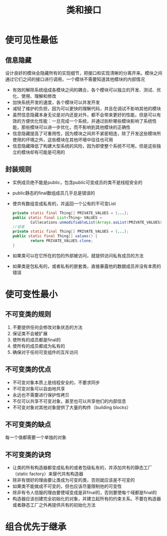 #+TITLE: 类和接口
#+HTML_HEAD: <link rel="stylesheet" type="text/css" href="css/main.css" />
#+HTML_LINK_UP: common_method.html   
#+HTML_LINK_HOME: effj.html
#+OPTIONS: num:nil timestamp:nil
* 使可见性最低
** 信息隐藏
设计良好的模块会隐藏所有的实现细节，把接口和实现清晰的分离开来。模块之间通过它们之间的接口进行调用，一个模块不需要知道其他模块的内部情况
+ 有效的解除系统组成各模块之间的耦合，各个模块可以独立的开发、测试、优化、使用、理解和修改
+ 加快系统开发的速度，各个模块可以并发开发
+ 减轻了维护的负担，因为可以更快的理解代码，并且在调试不影响其他的模块
+ 虽然信息隐藏本身无论是对内还是对外，都不会带来更好的性能，但是可以有效的方便优化性能：一旦完成一个系统，并通过剖析哪些模块影响了系统性能，那些模块可以进一步优化，而不影响到其他模块的正确性
+ 信息隐藏提高了可重用性，因为模块之间并不紧密相连，除了开发这些模块所使用的坏境之外，这些模块在其他坏境中往往也可用
+ 信息隐藏降低了构建大型系统的风险，因为即使整个系统不可用，但是这些独立的模块却有可能是可用的
** 封装规则
+ 实例成员绝不能是public，包含public可变成员的类不是线程安全的
+ public静态的final数组成员几乎总是错误的
+ 使共有数组变成私有的，并返回一个公有的不可变List
  #+BEGIN_SRC java
    private static final Thing[] PRIVATE_VALUES = {...};
    public static final List<Thing> VALUES =
            Collecations.unmodifiableList(Arrays.asList(PRIVATE_VALUES));
    //或者
    private static final Thing[] PRIVATE_VALUES = {...};
    public static final Thing[] values() {
            return PRIVATE_VALUES.clone;
    }
  #+END_SRC
+ 如果类可以在它所在的包的外部被访问，就提供访问私有成员的方法
+ 如果类是包私有的，或者私有的嵌套类，直接暴露他的数据成员并没有本质的错误

* 使可变性最小
** 不可变类的规则
1. 不要提供任何会修改对象状态的方法
2. 保证类不会被扩展
3. 使所有的成员都是final的
4. 使所有的成员都成为私有的
5. 确保对于任何可变组件的互斥访问
** 不可变类的优点
+ 不可变对象本质上是线程安全的，不要求同步
+ 不可变对象可以自由地共享
+ 永远也不需要进行保护性拷贝
+ 不仅可以共享不可变对象，甚至也可以共享他们的内部信息
+ 不可变对象对其他对象提供了大量的构件（building blocks）
** 不可变类的缺点
每一个值都需要一个单独的对象
** 不可变类的诀窍
+ 让类的所有构造器都变成私有的或者包级私有的，并添加共有的静态工厂（static factory）来替代共有构造器
+ 除非有很好的理由要让类成为可变的类，否则就应该是不可变的
+ 如果类不能做成不可变的，但也应该尽量限制他的可变性
+ 除非有令人信服的理由要使域变成是非final的，否则要使每个域都是final的
+ 构造器应该创建完全初始化的对象，并建立起所有的约束关系。不要在构造器或者静态工厂之外再提供共有的初始化方法
* 组合优先于继承
